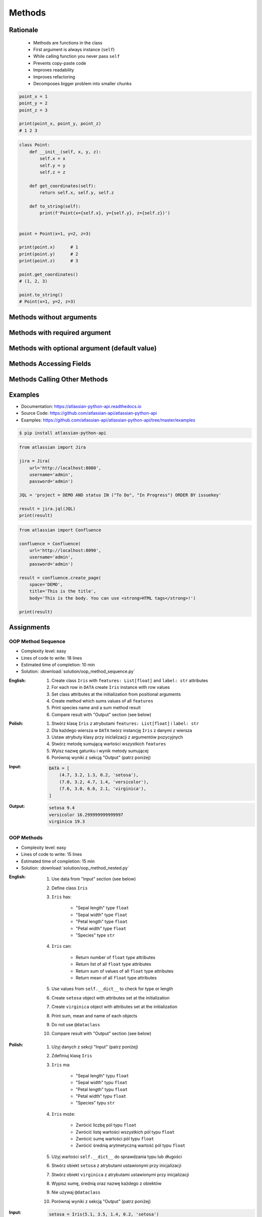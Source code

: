 .. _OOP Methods:

*******
Methods
*******


Rationale
=========
.. highlights::
    * Methods are functions in the class
    * First argument is always instance (``self``)
    * While calling function you never pass ``self``
    * Prevents copy-paste code
    * Improves readability
    * Improves refactoring
    * Decomposes bigger problem into smaller chunks

.. glossary::

    method
        Function inside the class which takes ``self`` as a first argument.

.. code-block:: python

    point_x = 1
    point_y = 2
    point_z = 3

    print(point_x, point_y, point_z)
    # 1 2 3


.. code-block:: python

    class Point:
        def __init__(self, x, y, z):
            self.x = x
            self.y = y
            self.z = z

        def get_coordinates(self):
            return self.x, self.y, self.z

        def to_string(self):
            print(f'Point(x={self.x}, y={self.y}, z={self.z})')


    point = Point(x=1, y=2, z=3)

    print(point.x)      # 1
    print(point.y)      # 2
    print(point.z)      # 3

    point.get_coordinates()
    # (1, 2, 3)

    point.to_string()
    # Point(x=1, y=2, z=3)


Methods without arguments
=========================
.. code-block:: python
    :caption: Methods without arguments

    class Astronaut:
        def say_hello(self):
            print('My name... José Jiménez')


    jose = Astronaut()
    jose.say_hello()
    # My name... José Jiménez


Methods with required argument
==============================
.. code-block:: python
    :caption: Methods with required argument

    class Astronaut:
        def say_hello(self, name):
            print(f'My name... {name}')


    jose = Astronaut()

    jose.say_hello(name='José Jiménez')
    # My name... José Jiménez

    jose.say_hello('José Jiménez')
    # My name... José Jiménez

    jose.say_hello()
    # TypeError: say_hello() missing 1 required positional argument: 'name'


Methods with optional argument (default value)
==============================================
.. code-block:: python
    :caption: Methods with arguments with default value

    class Astronaut:
        def say_hello(self, name='Unknown'):
            print(f'My name... {name}')


    jose = Astronaut()

    jose.say_hello(name='José Jiménez')
    # My name... José Jiménez

    jose.say_hello('José Jiménez')
    # My name... José Jiménez

    jose.say_hello()
    # My name... Unknown


Methods Accessing Fields
========================
.. code-block:: python
    :caption: Methods Accessing Fields

    class Astronaut:
        def __init__(self, name):
            self.name = name

        def say_hello(self):
            print(f'My name... {self.name}')


    jose = Astronaut('José Jiménez')
    jose.say_hello()
    # My name... José Jiménez

.. code-block:: python
    :caption: ``self.name`` must be defined before accessing.

    class Astronaut:
        def say_hello(self):
            print(f'My name... {self.name}')


    jose = Astronaut()
    jose.say_hello()
    # AttributeError: 'Astronaut' object has no attribute 'name'


Methods Calling Other Methods
=============================
.. code-block:: python
    :caption: Methods Calling Other Methods

    class Astronaut:
        def get_name(self):
            return 'José Jiménez'

        def say_hello(self):
            name = self.get_name()
            print(f'My name... {name}')


    jose = Astronaut()
    jose.say_hello()
    # My name... José Jiménez

.. code-block:: python
    :caption: Methods calling other methods

    class Iris:
        def __init__(self):
            self.sepal_length = 5.1
            self.sepal_width = 3.5
            self.petal_length = 1.4
            self.petal_width = 0.2

        def sepal_area(self):
            return self.sepal_length * self.sepal_width

        def petal_area(self):
            return self.petal_length * self.petal_width

        def total_area(self):
            return self.sepal_area() + self.petal_area()


    flower = Iris()
    print(flower.total_area())
    # Total area: 18.13

.. code-block:: python
    :caption: Since Python 3.7 there is a ``@dataclass`` decorator, which automatically generates ``__init__()`` arguments and fields. Dataclasses are described in :ref:`OOP Dataclass`.

    from dataclasses import dataclass


    @dataclass
    class Iris:
        sepal_length: float = 5.8
        sepal_width: float = 2.7
        petal_length: float = 5.1
        petal_width: float = 1.9
        species: str = 'Iris'

        def sepal_area(self):
            return self.sepal_length * self.sepal_width

        def petal_area(self):
            return self.petal_length * self.petal_width

        def total_area(self):
            return self.sepal_area() + self.petal_area()


    flower = Iris()
    print(flower.total_area())
    # Total area: 18.13


Examples
========
* Documentation: https://atlassian-python-api.readthedocs.io
* Source Code: https://github.com/atlassian-api/atlassian-python-api
* Examples: https://github.com/atlassian-api/atlassian-python-api/tree/master/examples

.. code-block:: console

    $ pip install atlassian-python-api

.. code-block:: python

    from atlassian import Jira

    jira = Jira(
        url='http://localhost:8080',
        username='admin',
        password='admin')

    JQL = 'project = DEMO AND status IN ("To Do", "In Progress") ORDER BY issuekey'

    result = jira.jql(JQL)
    print(result)

.. code-block:: python

    from atlassian import Confluence

    confluence = Confluence(
        url='http://localhost:8090',
        username='admin',
        password='admin')

    result = confluence.create_page(
        space='DEMO',
        title='This is the title',
        body='This is the body. You can use <strong>HTML tags</strong>!')

    print(result)


Assignments
===========

OOP Method Sequence
-------------------
* Complexity level: easy
* Lines of code to write: 18 lines
* Estimated time of completion: 10 min
* Solution: :download:`solution/oop_method_sequence.py`

:English:
    #. Create class ``Iris`` with ``features: List[float]`` and ``label: str`` attributes
    #. For each row in ``DATA`` create ``Iris`` instance with row values
    #. Set class attributes at the initialization from positional arguments
    #. Create method which sums values of all ``features``
    #. Print species name and a sum method result
    #. Compare result with "Output" section (see below)

:Polish:
    #. Stwórz klasę ``Iris`` z atrybutami ``features: List[float]`` i ``label: str``
    #. Dla każdego wiersza w ``DATA`` twórz instancję ``Iris`` z danymi z wiersza
    #. Ustaw atrybuty klasy przy iniclalizacji z argumentów pozycyjnych
    #. Stwórz metodę sumującą wartości wszystkich ``features``
    #. Wyisz nazwę gatunku i wynik metody sumującej
    #. Porównaj wyniki z sekcją "Output" (patrz poniżej)

:Input:
    .. code-block:: python

        DATA = [
            (4.7, 3.2, 1.3, 0.2, 'setosa'),
            (7.0, 3.2, 4.7, 1.4, 'versicolor'),
            (7.6, 3.0, 6.6, 2.1, 'virginica'),
        ]

:Output:
    .. code-block:: text

        setosa 9.4
        versicolor 16.299999999999997
        virginica 19.3

OOP Methods
-----------
* Complexity level: easy
* Lines of code to write: 15 lines
* Estimated time of completion: 15 min
* Solution: :download:`solution/oop_method_nested.py`

:English:
    #. Use data from "Input" section (see below)
    #. Define class ``Iris``
    #. ``Iris`` has:

        * "Sepal length" type ``float``
        * "Sepal width" type ``float``
        * "Petal length" type ``float``
        * "Petal width" type ``float``
        * "Species" type ``str``

    #. ``Iris`` can:

        * Return number of ``float`` type attributes
        * Return list of all ``float`` type attributes
        * Return sum of values of all ``float`` type attributes
        * Return mean of all ``float`` type attributes

    #. Use values from ``self.__dict__`` to check for type or length
    #. Create ``setosa`` object with attributes set at the initialization
    #. Create ``virginica`` object with attributes set at the initialization
    #. Print sum, mean and name of each objects
    #. Do not use ``@dataclass``
    #. Compare result with "Output" section (see below)

:Polish:
    #. Użyj danych z sekcji "Input" (patrz poniżej)
    #. Zdefiniuj klasę ``Iris``
    #. ``Iris`` ma:

        * "Sepal length" typu ``float``
        * "Sepal width" typu ``float``
        * "Petal length" typu ``float``
        * "Petal width" typu ``float``
        * "Species" typu ``str``

    #. ``Iris`` może:

        * Zwrócić liczbę pól typu ``float``
        * Zwrócić listę wartości wszystkich pól typu ``float``
        * Zwrócić sumę wartości pól typu ``float``
        * Zwrócić średnią arytmetyczną wartość pól typu ``float``

    #. Użyj wartości ``self.__dict__`` do sprawdzania typu lub długości
    #. Stwórz obiekt ``setosa`` z atrybutami ustawionymi przy inicjalizacji
    #. Stwórz obiekt ``virginica`` z atrybutami ustawionymi przy inicjalizacji
    #. Wypisz sumę, średnią oraz nazwę każdego z obiektów
    #. Nie używaj ``@dataclass``
    #. Porównaj wyniki z sekcją "Output" (patrz poniżej)

:Input:
    .. code-block:: python

        setosa = Iris(5.1, 3.5, 1.4, 0.2, 'setosa')
        virginica = Iris(5.8, 2.7, 5.1, 1.9, 'virginica')

:Output:
    .. code-block:: text

        total=10.20 mean=2.55 setosa
        total=15.50 mean=3.88 virginica
